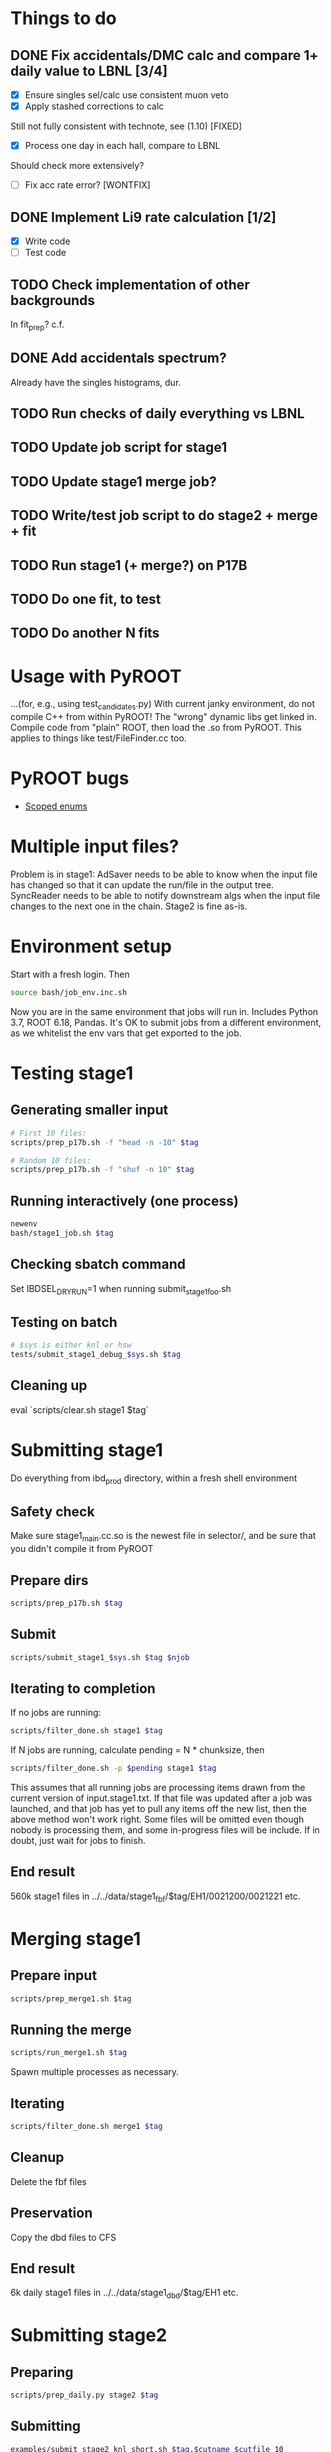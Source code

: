 * Things to do
** DONE Fix accidentals/DMC calc and compare 1+ daily value to LBNL [3/4]
CLOSED: [2020-01-15 Wed 23:30]
- [X] Ensure singles sel/calc use consistent muon veto
- [X] Apply stashed corrections to calc
Still not fully consistent with technote, see (1.10) [FIXED]
- [X] Process one day in each hall, compare to LBNL
Should check more extensively?
- [ ] Fix acc rate error? [WONTFIX]
** DONE Implement Li9 rate calculation [1/2]
CLOSED: [2020-01-15 Wed 23:30]
- [X] Write code
- [ ] Test code
** TODO Check implementation of other backgrounds
In fit_prep? c.f. 
** DONE Add accidentals spectrum?
CLOSED: [2020-01-16 Thu 12:17]
Already have the singles histograms, dur.
** TODO Run checks of daily everything vs LBNL
** TODO Update job script for stage1
** TODO Update stage1 merge job?
** TODO Write/test job script to do stage2 + merge + fit
** TODO Run stage1 (+ merge?) on P17B
** TODO Do one fit, to test
** TODO Do another N fits

* Usage with PyROOT
...(for, e.g., using test_candidates.py)
With current janky environment, do not compile C++ from within PyROOT! The "wrong" dynamic libs get linked in. Compile code from "plain" ROOT, then load the .so from PyROOT. This applies to things like test/FileFinder.cc too.

* PyROOT bugs
- [[https://sft.its.cern.ch/jira/browse/ROOT-7240][Scoped enums]]

* Multiple input files?
Problem is in stage1: AdSaver needs to be able to know when the input file has changed so that it can update the run/file in the output tree. SyncReader needs to be able to notify downstream algs when the input file changes to the next one in the chain. Stage2 is fine as-is.

* Environment setup
Start with a fresh login. Then
#+begin_src bash
source bash/job_env.inc.sh
#+end_src
Now you are in the same environment that jobs will run in. Includes Python 3.7, ROOT 6.18, Pandas. It's OK to submit jobs from a different environment, as we whitelist the env vars that get exported to the job.

* Testing stage1
** Generating smaller input
#+begin_src bash
# First 10 files:
scripts/prep_p17b.sh -f "head -n -10" $tag

# Random 10 files:
scripts/prep_p17b.sh -f "shuf -n 10" $tag
#+end_src

** Running interactively (one process)
#+begin_src bash
newenv
bash/stage1_job.sh $tag
#+end_src

** Checking sbatch command
Set IBDSEL_DRYRUN=1 when running submit_stage1_foo.sh

** Testing on batch
#+begin_src bash
# $sys is either knl or hsw
tests/submit_stage1_debug_$sys.sh $tag
#+end_src

** Cleaning up
eval `scripts/clear.sh stage1 $tag`

* Submitting stage1
Do everything from ibd_prod directory, within a fresh shell environment

** Safety check
Make sure stage1_main.cc.so is the newest file in selector/, and be sure that you didn't compile it from PyROOT

** Prepare dirs
#+begin_src bash
scripts/prep_p17b.sh $tag
#+end_src

** Submit
#+begin_src bash
scripts/submit_stage1_$sys.sh $tag $njob
#+end_src

** Iterating to completion
If no jobs are running:
#+begin_src bash
scripts/filter_done.sh stage1 $tag
#+end_src

If N jobs are running, calculate pending = N * chunksize, then
#+begin_src bash
scripts/filter_done.sh -p $pending stage1 $tag
#+end_src
This assumes that all running jobs are processing items drawn from the current version of input.stage1.txt. If that file was updated after a job was launched, and that job has yet to pull any items off the new list, then the above method won't work right. Some files will be omitted even though nobody is processing them, and some in-progress files will be include. If in doubt, just wait for jobs to finish.

** End result
560k stage1 files in ../../data/stage1_fbf/$tag/EH1/0021200/0021221 etc.

* Merging stage1
** Prepare input
#+begin_src bash
scripts/prep_merge1.sh $tag
#+end_src

** Running the merge
#+begin_src bash
scripts/run_merge1.sh $tag
#+end_src
Spawn multiple processes as necessary.

** Iterating
#+begin_src bash
scripts/filter_done.sh merge1 $tag
#+end_src

** Cleanup
Delete the fbf files

** Preservation
Copy the dbd files to CFS

** End result
6k daily stage1 files in ../../data/stage1_dbd/$tag/EH1 etc.

* Submitting stage2
** Preparing
#+begin_src bash
scripts/prep_daily.py stage2 $tag
#+end_src

** Submitting
#+begin_src bash
examples/submit_stage2_knl_short.sh $tag.$cutname $cutfile 10
#+end_src

** Iterating

** End result
6k daily stage2 files 
